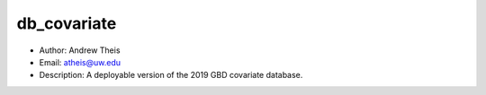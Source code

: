 db_covariate
===============================================================================
- Author: Andrew Theis
- Email: atheis@uw.edu
- Description: A deployable version of the 2019 GBD covariate database.

